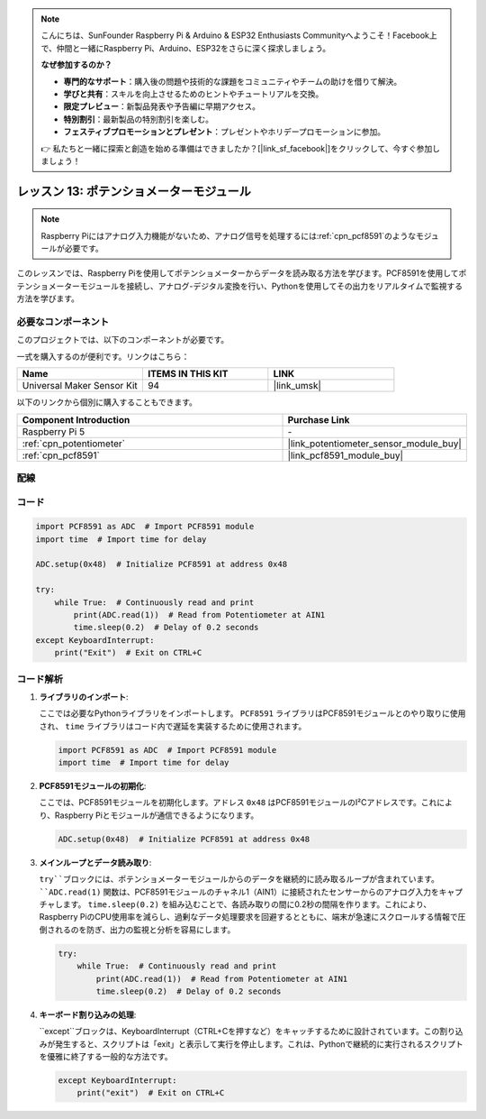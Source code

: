 .. note::

    こんにちは、SunFounder Raspberry Pi & Arduino & ESP32 Enthusiasts Communityへようこそ！Facebook上で、仲間と一緒にRaspberry Pi、Arduino、ESP32をさらに深く探求しましょう。

    **なぜ参加するのか？**

    - **専門的なサポート**：購入後の問題や技術的な課題をコミュニティやチームの助けを借りて解決。
    - **学びと共有**：スキルを向上させるためのヒントやチュートリアルを交換。
    - **限定プレビュー**：新製品発表や予告編に早期アクセス。
    - **特別割引**：最新製品の特別割引を楽しむ。
    - **フェスティブプロモーションとプレゼント**：プレゼントやホリデープロモーションに参加。

    👉 私たちと一緒に探索と創造を始める準備はできましたか？[|link_sf_facebook|]をクリックして、今すぐ参加しましょう！
.. _pi_lesson13_potentiometer:

レッスン 13: ポテンショメーターモジュール
==================================

.. note::
   Raspberry Piにはアナログ入力機能がないため、アナログ信号を処理するには:ref:`cpn_pcf8591`のようなモジュールが必要です。

このレッスンでは、Raspberry Piを使用してポテンショメーターからデータを読み取る方法を学びます。PCF8591を使用してポテンショメーターモジュールを接続し、アナログ-デジタル変換を行い、Pythonを使用してその出力をリアルタイムで監視する方法を学びます。

必要なコンポーネント
--------------------------

このプロジェクトでは、以下のコンポーネントが必要です。

一式を購入するのが便利です。リンクはこちら：

.. list-table::
    :widths: 20 20 20
    :header-rows: 1

    *   - Name	
        - ITEMS IN THIS KIT
        - LINK
    *   - Universal Maker Sensor Kit
        - 94
        - |link_umsk|

以下のリンクから個別に購入することもできます。

.. list-table::
    :widths: 30 20
    :header-rows: 1

    *   - Component Introduction
        - Purchase Link

    *   - Raspberry Pi 5
        - \-
    *   - :ref:`cpn_potentiometer`
        - |link_potentiometer_sensor_module_buy|
    *   - :ref:`cpn_pcf8591`
        - |link_pcf8591_module_buy|


配線
---------------------------

.. image:: img/Lesson_13_potentiometer_module_pi_bb.png
    :width: 100%


コード
---------------------------

.. code-block:: python

   import PCF8591 as ADC  # Import PCF8591 module
   import time  # Import time for delay
   
   ADC.setup(0x48)  # Initialize PCF8591 at address 0x48
   
   try:
       while True:  # Continuously read and print
           print(ADC.read(1))  # Read from Potentiometer at AIN1
           time.sleep(0.2)  # Delay of 0.2 seconds
   except KeyboardInterrupt:
       print("Exit")  # Exit on CTRL+C

コード解析
---------------------------

1. **ライブラリのインポート**:

   ここでは必要なPythonライブラリをインポートします。 ``PCF8591`` ライブラリはPCF8591モジュールとのやり取りに使用され、 ``time`` ライブラリはコード内で遅延を実装するために使用されます。

   .. code-block:: python

      import PCF8591 as ADC  # Import PCF8591 module
      import time  # Import time for delay

2. **PCF8591モジュールの初期化**:

   ここでは、PCF8591モジュールを初期化します。アドレス ``0x48`` はPCF8591モジュールのI²Cアドレスです。これにより、Raspberry Piとモジュールが通信できるようになります。

   .. code-block:: python

      ADC.setup(0x48)  # Initialize PCF8591 at address 0x48

3. **メインループとデータ読み取り**:

   ``try``ブロックには、ポテンショメーターモジュールからのデータを継続的に読み取るループが含まれています。 ``ADC.read(1)`` 関数は、PCF8591モジュールのチャネル1（AIN1）に接続されたセンサーからのアナログ入力をキャプチャします。 ``time.sleep(0.2)`` を組み込むことで、各読み取りの間に0.2秒の間隔を作ります。これにより、Raspberry PiのCPU使用率を減らし、過剰なデータ処理要求を回避するとともに、端末が急速にスクロールする情報で圧倒されるのを防ぎ、出力の監視と分析を容易にします。

   .. code-block:: python

      try:
          while True:  # Continuously read and print
              print(ADC.read(1))  # Read from Potentiometer at AIN1
              time.sleep(0.2)  # Delay of 0.2 seconds

4. **キーボード割り込みの処理**:

   ``except``ブロックは、KeyboardInterrupt（CTRL+Cを押すなど）をキャッチするために設計されています。この割り込みが発生すると、スクリプトは「exit」と表示して実行を停止します。これは、Pythonで継続的に実行されるスクリプトを優雅に終了する一般的な方法です。

   .. code-block:: python

      except KeyboardInterrupt:
          print("exit")  # Exit on CTRL+C